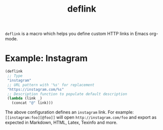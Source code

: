 :PROPERTIES:
:LAST_MODIFIED: [2024-08-26 Mon 07:31]
:END:
#+TITLE: deflink

=deflink= is a macro which helps you define custom HTTP links in Emacs org-mode.

* Example: Instagram

#+begin_src emacs-lisp
(deflink
 ;; Type
 "instagram"
 ;; URL pattern with '%s' for replacement
 "https://instagram.com/%s"
 ;; Description function to populate default description
 (lambda (link _)
   (concat "@" link)))
#+end_src

The above configuration defines an =instagram= link. For example: =[[instagram:foo][@foo]]= will open =http://instagram.com/foo= and export as expected in Markdown, HTML, Latex, Texinfo and more.
